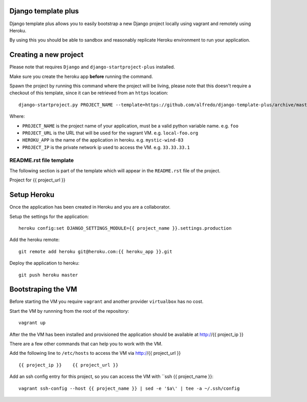 .. {% comment %}
Django template plus
--------------------

Django template plus allows you to easily bootstrap a new Django project locally using vagrant and remotely using Heroku.

By using this you should be able to sandbox and reasonably replicate Heroku environment to run your application.


Creating a new project
----------------------

Please note that requires ``Django`` and ``django-startproject-plus`` installed.

Make sure you create the heroku app **before** running the command.

Spawn the project by running this command where the project will be living, please note that this doesn't require a checkout of this template, since it can be retrieved from an ``https`` location::

    django-startproject.py PROJECT_NAME --template=https://github.com/alfredo/django-template-plus/archive/master.zip --extra_context='{"project_url": "PROJECT_URL", "heroku_app": "HEROKU_APP", "project_ip": "PROJECT_IP"}' --extension=py,rst,local,yaml,py-dist --name=Procfile


Where:

- ``PROJECT_NAME`` is the project name of your application, must be a valid python variable name. e.g. ``foo``
- ``PROJECT_URL`` is the URL that will be used for the vagrant VM. e.g. ``local-foo.org``
- ``HEROKU_APP`` is the name of the application in heroku. e.g. ``mystic-wind-83``
- ``PROJECT_IP`` is the private network ip used to access the VM. e.g. ``33.33.33.1``


README.rst file template
========================

The following section is part of the template which will appear in the ``README.rst`` file of the project.

.. {% endcomment %}
Project for {{ project_url }}


Setup Heroku
------------

Once the application has been created in Heroku and you are a collaborator.

Setup the settings for the application::

  heroku config:set DJANGO_SETTINGS_MODULE={{ project_name }}.settings.production

Add the heroku remote::

    git remote add heroku git@heroku.com:{{ heroku_app }}.git

Deploy the application to heroku::

    git push heroku master


Bootstraping the VM
-------------------

Before starting the VM you require ``vagrant`` and another provider ``virtualbox`` has no cost.

Start the VM by runnning from the root of the repository::

  vagrant up

After the the VM has been installed and provisioned the application should be available at http://{{ project_ip }}

There are a few other commands that can help you to work with the VM.

Add the following line to ``/etc/hosts`` to access the VM via http://{{ project_url }} ::

    {{ project_ip }}    {{ project_url }}


Add an ssh config entry for this project, so you can access the VM with ``ssh {{ project_name }}::

    vagrant ssh-config --host {{ project_name }} | sed -e '$a\' | tee -a ~/.ssh/config

